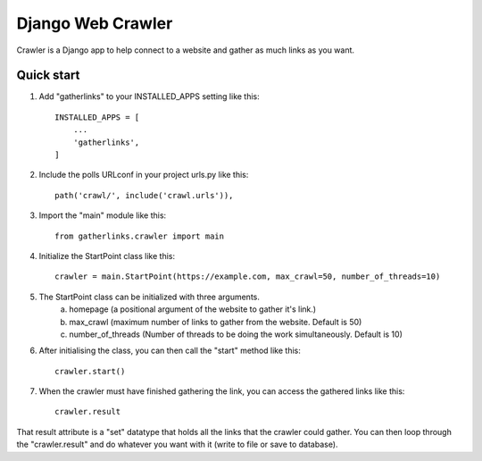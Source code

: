 ==================
Django Web Crawler
==================

Crawler is a Django app to help connect to a website and gather as much links as you want.

Quick start
-----------

1. Add "gatherlinks" to your INSTALLED_APPS setting like this::

    INSTALLED_APPS = [
        ...
        'gatherlinks',
    ]

2. Include the polls URLconf in your project urls.py like this::

    path('crawl/', include('crawl.urls')),

3. Import the "main" module like this::

    from gatherlinks.crawler import main


4. Initialize the StartPoint class like this::

    crawler = main.StartPoint(https://example.com, max_crawl=50, number_of_threads=10)

5. The StartPoint class can be initialized with three arguments.
    a. homepage (a positional argument of the website to gather it's link.)

    b. max_crawl (maximum number of links to gather from the website. Default is 50)

    c. number_of_threads (Number of threads to be doing the work simultaneously. Default is 10)
6. After initialising the class, you can then call the "start" method like this::

    crawler.start()

7. When the crawler must have finished gathering the link, you can access the gathered links like this::

    crawler.result

That result attribute is a "set" datatype that holds all the links that the crawler could gather.
You can then loop through the "crawler.result" and do whatever you want with it (write to file or save to database).